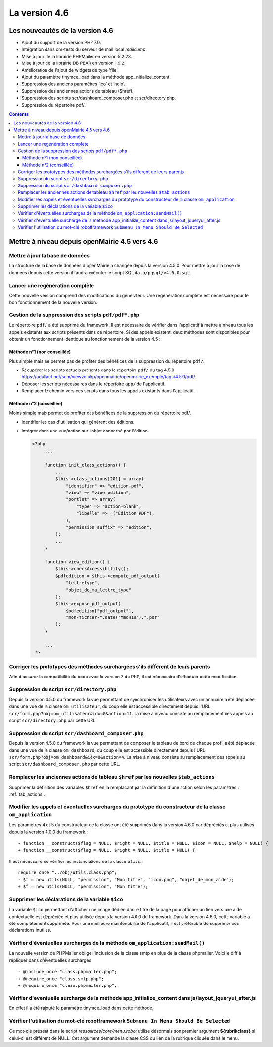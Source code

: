 ##############
La version 4.6
##############


================================
Les nouveautés de la version 4.6
================================

* Ajout du support de la version PHP 7.0.
* Intégration dans om-tests du serveur de mail local `maildump`.
* Mise à jour de la librairie PHPMailer en version 5.2.23.
* Mise à jour de la librairie DB PEAR en version 1.9.2.
* Amélioration de l'ajout de widgets de type 'file'.
* Ajout du paramètre tinymce_load dans la méthode app_initialize_content.
* Suppression des anciens paramètres ‘ico’ et ‘help’.
* Suppression des anciennes actions de tableau ($href).
* Suppression des scripts scr/dashboard_composer.php et scr/directory.php.
* Suppression du répertoire pdf/.


.. contents::


==============================================
Mettre à niveau depuis openMairie 4.5 vers 4.6
==============================================

Mettre à jour la base de données
--------------------------------

La structure de la base de données d'openMairie a changée depuis la version 4.5.0. Pour mettre à jour la base de données depuis cette version il faudra exécuter le script SQL ``data/pgsql/v4.6.0.sql``.


Lancer une regénération complète
--------------------------------

Cette nouvelle version comprend des modifications du générateur. Une regénération complète est nécessaire pour le bon fonctionnement de la nouvelle version.


Gestion de la suppression des scripts ``pdf/pdf*.php``
------------------------------------------------------

Le répertoire ``pdf/`` a été supprimé du framework. Il est nécessaire de vérifier dans l'applicatif à mettre à niveau tous les appels existants aux scripts présents dans ce répertoire. Si des appels existent, deux méthodes sont disponibles pour obtenir un fonctionnement identique au fonctionnement de la version 4.5 :


Méthode n°1 (non conseillée)
............................

Plus simple mais ne permet pas de profiter des bénéfices de la suppression du répertoire ``pdf/``.

- Récupérer les scripts actuels présents dans le répertoire ``pdf/`` du tag 4.5.0 https://adullact.net/scm/viewvc.php/openmairie/openmairie_exemple/tags/4.5.0/pdf/
- Déposer les scripts nécessaires dans le répertoire ``app/`` de l'applicatif.
- Remplacer le chemin vers ces scripts dans tous les appels existants dans l'applicatif.


Méthode n°2 (conseillée)
........................

Moins simple mais permet de profiter des bénéfices de la suppression du répertoire pdf/.

- Identifier les cas d'utilisation qui génèrent des éditions.
- Intégrer dans une vue/action sur l'objet concerné par l'édition.

  .. code-block :: php

   <?php
        ...

        function init_class_actions() {
            ...
            $this->class_actions[201] = array(
                "identifier" => "edition-pdf",
                "view" => "view_edition",
                "portlet" => array(
                    "type" => "action-blank",
                    "libelle" => _("Édition PDF"),
                ),
                "permission_suffix" => "edition",
            );
            ...
        }

        function view_edition() {
            $this->checkAccessibility();
            $pdfedition = $this->compute_pdf_output(
                "lettretype",
                "objet_de_ma_lettre_type"
            );
            $this->expose_pdf_output(
                $pdfedition["pdf_output"], 
                "mon-fichier-".date('YmdHis').".pdf"
            );
        }

        ...
    ?>


Corriger les prototypes des méthodes surchargées s'ils diffèrent de leurs parents
---------------------------------------------------------------------------------

Afin d'assurer la compatibilité du code avec la version 7 de PHP, il est nécessaire d'effectuer cette modification.


Suppression du script ``scr/directory.php``
-------------------------------------------

Depuis la version 4.5.0 du framework la vue permettant de synchroniser les utilisateurs avec un annuaire a été déplacée dans une vue de la classe ``om_utilisateur``, du coup elle est accessible directement depuis l'URL ``scr/form.php?obj=om_utilisateur&idx=0&action=11``. La mise à niveau consiste au remplacement des appels au script ``scr/directory.php`` par cette URL.


Suppression du script ``scr/dashboard_composer.php``
----------------------------------------------------

Depuis la version 4.5.0 du framework la vue permettant de composer le tableau de bord de chaque profil a été déplacée dans une vue de la classe ``om_dashboard``, du coup elle est accessible directement depuis l'URL ``scr/form.php?obj=om_dashboard&idx=0&action=4``. La mise à niveau consiste au remplacement des appels au script ``scr/dashboard_composer.php`` par cette URL.

Remplacer les anciennes actions de tableau ``$href`` par les nouvelles ``$tab_actions``
---------------------------------------------------------------------------------------

Supprimer la définition des variables ``$href`` en la remplaçant par la définition d'une action selon les paramètres : :ref:`tab_actions`.


Modifier les appels et éventuelles surcharges du prototype du constructeur de la classe ``om_application``
----------------------------------------------------------------------------------------------------------

Les paramètres 4 et 5 du constructeur de la classe ont été supprimés dans la version 4.6.0 car dépréciés et plus utilisés depuis la version 4.0.0 du framework.::

  - function __construct($flag = NULL, $right = NULL, $title = NULL, $icon = NULL, $help = NULL) {
  + function __construct($flag = NULL, $right = NULL, $title = NULL) {


Il est nécessaire de vérifier les instanciations de la classe ``utils``.::

  require_once "../obj/utils.class.php";
  - $f = new utils(NULL, "permission", "Mon titre", "icon.png", "objet_de_mon_aide");
  + $f = new utils(NULL, "permission", "Mon titre");


Supprimer les déclarations de la variable ``$ico``
--------------------------------------------------

La variable ``$ico`` permettant d'afficher une image dédiée dan le titre de la page pour afficher un lien vers une aide contextuelle est dépréciée et plus utilisée depuis la version 4.0.0 du framework. Dans la version 4.6.0, cette variable a été complètement supprimée. Pour une meilleure maintenabilité de l'applicatif, il est préférable de supprimer ces déclarations inutiles.


Vérifier d'éventuelles surcharges de la méthode ``om_application:sendMail()``
-----------------------------------------------------------------------------

La nouvelle version de PHPMailer oblige l'inclusion de la classe smtp en plus de la classe phpmailer. Voici le diff à répliquer dans d'éventuelles surcharges ::

  - @include_once "class.phpmailer.php";
  + @require_once "class.smtp.php";
  + @require_once "class.phpmailer.php";

Vérifier d'eventuelle surcharge de la méthode app_initialize_content dans js/layout_jqueryui_after.js
-----------------------------------------------------------------------------------------------------

En effet il a été rajouté le paramètre tinymce_load dans cette méthode.


Vérifier l'utilisation du mot-clé robotframework ``Submenu In Menu Should Be Selected``
---------------------------------------------------------------------------------------

Ce mot-clé présent dans le script *ressources/core/menu.robot* utilise désormais son premier argument **${rubrikclass}** si celui-ci est différent de NULL. Cet argument demande la classe CSS du lien de la rubrique cliquée dans le menu.
